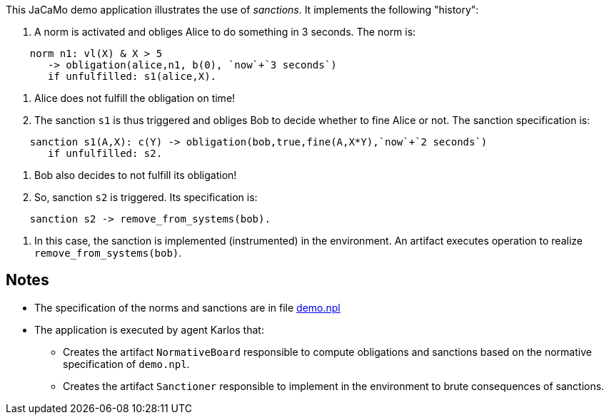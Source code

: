 This JaCaMo demo application illustrates the use of _sanctions_. It implements the following "history":

1. A norm is activated and obliges Alice to do something in 3 seconds. The norm is:
```
    norm n1: vl(X) & X > 5
       -> obligation(alice,n1, b(0), `now`+`3 seconds`)
       if unfulfilled: s1(alice,X).
```

2. Alice does not fulfill the obligation on time!

3. The sanction `s1` is thus triggered and obliges Bob to decide whether to fine Alice or not. The sanction specification is:
```
    sanction s1(A,X): c(Y) -> obligation(bob,true,fine(A,X*Y),`now`+`2 seconds`)
       if unfulfilled: s2.
```

4. Bob also decides to not fulfill its obligation!

5. So, sanction `s2` is triggered. Its specification is:
```
    sanction s2 -> remove_from_systems(bob).
```

6. In this case, the sanction is implemented (instrumented) in the environment. An artifact executes operation to realize  `remove_from_systems(bob)`.


## Notes

* The specification of the norms and sanctions are in file link:./src/org/demo.npl[demo.npl]

* The application is executed by agent Karlos that:

  -  Creates the artifact `NormativeBoard` responsible to compute obligations and sanctions based on the normative specification of `demo.npl`.
  - Creates the artifact `Sanctioner` responsible to implement in the environment to brute consequences of sanctions.


